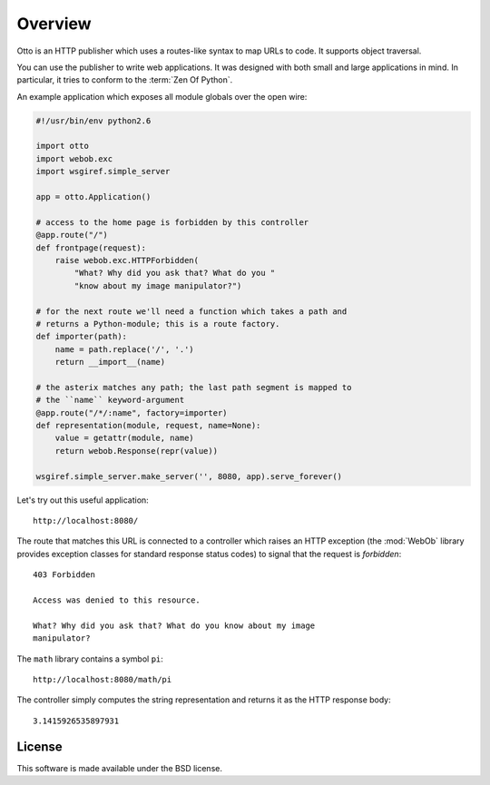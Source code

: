 Overview
========

Otto is an HTTP publisher which uses a routes-like syntax to map URLs
to code. It supports object traversal.

You can use the publisher to write web applications. It was designed
with both small and large applications in mind. In particular, it
tries to conform to the :term:`Zen Of Python`.

An example application which exposes all module globals over the open
wire:

.. code-block:: python

  #!/usr/bin/env python2.6

  import otto
  import webob.exc
  import wsgiref.simple_server

  app = otto.Application()

  # access to the home page is forbidden by this controller
  @app.route("/")
  def frontpage(request):
      raise webob.exc.HTTPForbidden(
          "What? Why did you ask that? What do you "
          "know about my image manipulator?")

  # for the next route we'll need a function which takes a path and
  # returns a Python-module; this is a route factory.
  def importer(path):
      name = path.replace('/', '.')
      return __import__(name)

  # the asterix matches any path; the last path segment is mapped to
  # the ``name`` keyword-argument
  @app.route("/*/:name", factory=importer)
  def representation(module, request, name=None):
      value = getattr(module, name)
      return webob.Response(repr(value))

  wsgiref.simple_server.make_server('', 8080, app).serve_forever()

Let's try out this useful application::

  http://localhost:8080/

.. -> root_input

The route that matches this URL is connected to a controller which
raises an HTTP exception (the :mod:`WebOb` library provides exception
classes for standard response status codes) to signal that the request
is *forbidden*::

  403 Forbidden

  Access was denied to this resource.

  What? Why did you ask that? What do you know about my image
  manipulator?

.. -> denied_response

The ``math`` library contains a symbol ``pi``::

  http://localhost:8080/math/pi

.. -> pi_input

The controller simply computes the string representation and returns
it as the HTTP response body::

  3.1415926535897931

.. -> pi_response

  >>> from otto.tests.mock.simple_server import assert_response
  >>> assert_response(root_input.split('8080')[1], app, denied_response)
  >>> assert_response(pi_input.split('8080')[1], app, pi_response)

License
-------

This software is made available under the BSD license.

